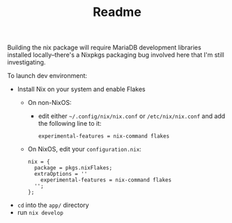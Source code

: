 #+TITLE: Readme

Building the nix package will require MariaDB development libraries installed locally--there's a Nixpkgs packaging bug involved here that I'm still investigating.


To launch dev environment:
- Install Nix on your system and enable Flakes
  - On non-NixOS:
    - edit either ~~/.config/nix/nix.conf~ or ~/etc/nix/nix.conf~ and add the following line to it:
      #+begin_src
      experimental-features = nix-command flakes
      #+end_src
  - On NixOS, edit your ~configuration.nix~:
    #+begin_src
    nix = {
      package = pkgs.nixFlakes;
      extraOptions = ''
        experimental-features = nix-command flakes
      '';
    };
    #+end_src

- ~cd~ into the ~app/~ directory
- run ~nix develop~
